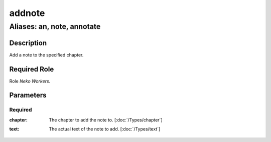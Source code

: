 ======================================================================
addnote
======================================================================
------------------------------------------------------------
Aliases: an, note, annotate
------------------------------------------------------------
Description
==============
Add a note to the specified chapter.

Required Role
=====================
Role `Neko Workers`.

Parameters
===========

Required
------------
:chapter:
    | The chapter to add the note to. [:doc:`/Types/chapter`]
:text:
    | The actual text of the note to add. [:doc:`/Types/text`]